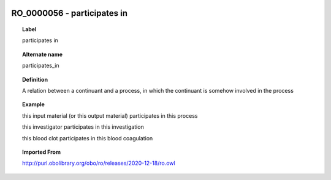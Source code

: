 
  .. _RO_0000056:
  .. _participates in:
  .. index:: 
     single: RO_0000056; participates in
     single: participates in; RO_0000056

RO_0000056 - participates in
====================================================================================

.. topic:: Label

    participates in

.. topic:: Alternate name

    participates_in

.. topic:: Definition

    A relation between a continuant and a process, in which the continuant is somehow involved in the process

.. topic:: Example

    this input material (or this output material) participates in this process

    this investigator participates in this investigation

    this blood clot participates in this blood coagulation

.. topic:: Imported From

    http://purl.obolibrary.org/obo/ro/releases/2020-12-18/ro.owl

